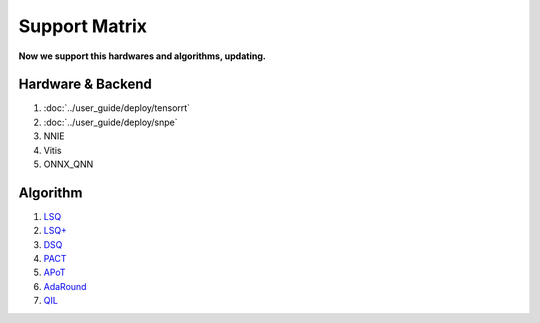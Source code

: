 Support Matrix
==============

**Now we support this hardwares and algorithms, updating.**

Hardware & Backend
^^^^^^^^^^^^^^^^^^

1. :doc:`../user_guide/deploy/tensorrt`
2. :doc:`../user_guide/deploy/snpe`
3. NNIE
4. Vitis
5. ONNX_QNN

Algorithm
^^^^^^^^^

1. `LSQ <https://arxiv.org/pdf/1902.08153.pdf>`_
2. `LSQ+ <https://arxiv.org/pdf/2004.09576.pdf>`_
3. `DSQ <https://arxiv.org/pdf/1908.05033.pdf>`_
4. `PACT <https://arxiv.org/pdf/1805.06085.pdf>`_
5. `APoT <https://arxiv.org/pdf/1909.13144v2.pdf>`_
6. `AdaRound <https://arxiv.org/pdf/2004.10568.pdf>`_
7. `QIL <https://arxiv.org/pdf/1808.05779.pdf>`_
